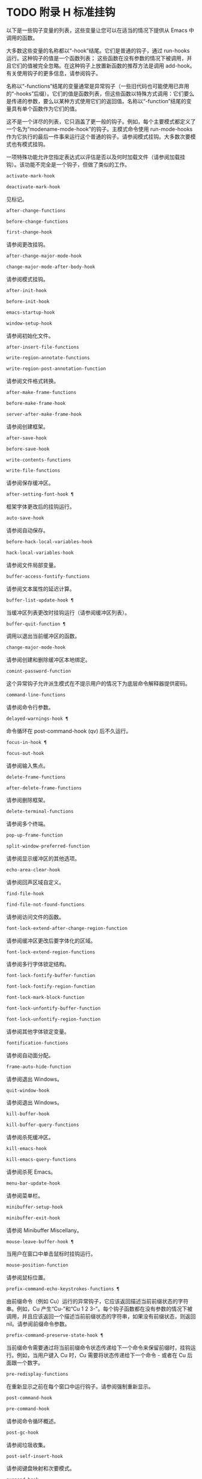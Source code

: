 #+LATEX_COMPILER: xelatex
#+LATEX_CLASS: elegantpaper
#+OPTIONS: prop:t
#+OPTIONS: ^:nil

* TODO 附录 H 标准挂钩
以下是一些钩子变量的列表，这些变量让您可以在适当的情况下提供从 Emacs 中调用的函数。

大多数这些变量的名称都以“-hook”结尾。它们是普通的钩子，通过 run-hooks 运行。这种钩子的值是一个函数列表；  这些函数在没有参数的情况下被调用，并且它们的值被完全忽略。在这种钩子上放置新函数的推荐方法是调用 add-hook。有关使用钩子的更多信息，请参阅钩子。

名称以“-functions”结尾的变量通常是异常钩子（一些旧代码也可能使用已弃用的“-hooks”后缀）。它们的值是函数列表，但这些函数以特殊方式调用：它们要么是传递的参数，要么以某种方式使用它们的返回值。名称以“-function”结尾的变量具有单个函数作为它们的值。

这不是一个详尽的列表，它只涵盖了更一般的钩子。例如，每个主要模式都定义了一个名为“modename-mode-hook”的钩子。主模式命令使用 run-mode-hooks 作为它执行的最后一件事来运行这个普通的钩子。请参阅模式挂钩。大多数次要模式也有模式挂钩。

一项特殊功能允许您指定表达式以评估是否以及何时加载文件（请参阅加载挂钩）。该功能不完全是一个钩子，但做了类似的工作。

#+begin_src emacs-lisp
  activate-mark-hook
#+end_src
#+begin_src emacs-lisp
  deactivate-mark-hook
#+end_src

    见标记。
#+begin_src emacs-lisp
  after-change-functions
#+end_src
#+begin_src emacs-lisp
  before-change-functions
#+end_src
#+begin_src emacs-lisp
  first-change-hook
#+end_src

    请参阅更改挂钩。
#+begin_src emacs-lisp
  after-change-major-mode-hook
#+end_src
#+begin_src emacs-lisp
  change-major-mode-after-body-hook
#+end_src

    请参阅模式挂钩。
#+begin_src emacs-lisp
  after-init-hook
#+end_src
#+begin_src emacs-lisp
  before-init-hook
#+end_src
#+begin_src emacs-lisp
  emacs-startup-hook
#+end_src
#+begin_src emacs-lisp
  window-setup-hook
#+end_src

    请参阅初始化文件。
#+begin_src emacs-lisp
  after-insert-file-functions
#+end_src
#+begin_src emacs-lisp
  write-region-annotate-functions
#+end_src
#+begin_src emacs-lisp
  write-region-post-annotation-function
#+end_src

    请参阅文件格式转换。
#+begin_src emacs-lisp
  after-make-frame-functions
#+end_src
#+begin_src emacs-lisp
  before-make-frame-hook
#+end_src
#+begin_src emacs-lisp
  server-after-make-frame-hook
#+end_src

    请参阅创建框架。
#+begin_src emacs-lisp
  after-save-hook
#+end_src
#+begin_src emacs-lisp
  before-save-hook
#+end_src
#+begin_src emacs-lisp
  write-contents-functions
#+end_src
#+begin_src emacs-lisp
  write-file-functions
#+end_src

    请参阅保存缓冲区。
#+begin_src emacs-lisp
  after-setting-font-hook ¶
#+end_src

    框架字体更改后的挂钩运行。
#+begin_src emacs-lisp
  auto-save-hook
#+end_src

    请参阅自动保存。
#+begin_src emacs-lisp
  before-hack-local-variables-hook
#+end_src
#+begin_src emacs-lisp
  hack-local-variables-hook
#+end_src

    请参阅文件局部变量。
#+begin_src emacs-lisp
  buffer-access-fontify-functions
#+end_src

    请参阅文本属性的延迟计算。
#+begin_src emacs-lisp
  buffer-list-update-hook ¶
#+end_src

    当缓冲区列表更改时挂钩运行（请参阅缓冲区列表）。
#+begin_src emacs-lisp
  buffer-quit-function ¶
#+end_src

    调用以退出当前缓冲区的函数。
#+begin_src emacs-lisp
  change-major-mode-hook
#+end_src

    请参阅创建和删除缓冲区本地绑定。
#+begin_src emacs-lisp
  comint-password-function
#+end_src

    这个异常钩子允许派生模式在不提示用户的情况下为底层命令解释器提供密码。
#+begin_src emacs-lisp
  command-line-functions
#+end_src

    请参阅命令行参数。
#+begin_src emacs-lisp
  delayed-warnings-hook ¶
#+end_src

    命令循环在 post-command-hook (qv) 后不久运行。
#+begin_src emacs-lisp
  focus-in-hook ¶
#+end_src
#+begin_src emacs-lisp
  focus-out-hook
#+end_src

    请参阅输入焦点。
#+begin_src emacs-lisp
  delete-frame-functions
#+end_src
#+begin_src emacs-lisp
  after-delete-frame-functions
#+end_src

    请参阅删除框架。
#+begin_src emacs-lisp
  delete-terminal-functions
#+end_src

    请参阅多个终端。
#+begin_src emacs-lisp
  pop-up-frame-function
#+end_src
#+begin_src emacs-lisp
  split-window-preferred-function
#+end_src

    请参阅显示缓冲区的其他选项。
#+begin_src emacs-lisp
  echo-area-clear-hook
#+end_src

    请参阅回声区域自定义。
#+begin_src emacs-lisp
  find-file-hook
#+end_src
#+begin_src emacs-lisp
  find-file-not-found-functions
#+end_src

    请参阅访问文件的函数。
#+begin_src emacs-lisp
  font-lock-extend-after-change-region-function
#+end_src

    请参阅缓冲区更改后要字体化的区域。
#+begin_src emacs-lisp
  font-lock-extend-region-functions
#+end_src

    请参阅多行字体锁定结构。
#+begin_src emacs-lisp
  font-lock-fontify-buffer-function
#+end_src
#+begin_src emacs-lisp
  font-lock-fontify-region-function
#+end_src
#+begin_src emacs-lisp
  font-lock-mark-block-function
#+end_src
#+begin_src emacs-lisp
  font-lock-unfontify-buffer-function
#+end_src
#+begin_src emacs-lisp
  font-lock-unfontify-region-function
#+end_src

    请参阅其他字体锁定变量。
#+begin_src emacs-lisp
  fontification-functions
#+end_src

    请参阅自动面分配。
#+begin_src emacs-lisp
  frame-auto-hide-function
#+end_src

    请参阅退出 Windows。
#+begin_src emacs-lisp
  quit-window-hook
#+end_src

    请参阅退出 Windows。
#+begin_src emacs-lisp
  kill-buffer-hook
#+end_src
#+begin_src emacs-lisp
  kill-buffer-query-functions
#+end_src

    请参阅杀死缓冲区。
#+begin_src emacs-lisp
  kill-emacs-hook
#+end_src
#+begin_src emacs-lisp
  kill-emacs-query-functions
#+end_src

    请参阅杀死 Emacs。
#+begin_src emacs-lisp
  menu-bar-update-hook
#+end_src

    请参阅菜单栏。
#+begin_src emacs-lisp
  minibuffer-setup-hook
#+end_src
#+begin_src emacs-lisp
  minibuffer-exit-hook
#+end_src

    请参阅 Minibuffer Miscellany。
#+begin_src emacs-lisp
  mouse-leave-buffer-hook ¶
#+end_src

    当用户在窗口中单击鼠标时挂钩运行。
#+begin_src emacs-lisp
  mouse-position-function
#+end_src

    请参阅鼠标位置。
#+begin_src emacs-lisp
  prefix-command-echo-keystrokes-functions ¶
#+end_src

    由前缀命令（例如 Cu）运行的异常钩子，它应该返回描述当前前缀状态的字符串。例如，Cu 产生“Cu-”和“Cu 1 2 3-”。每个钩子函数都在没有参数的情况下被调用，并且应该返回一个描述当前前缀状态的字符串，如果没有前缀状态，则返回 nil。请参阅前缀命令参数。
#+begin_src emacs-lisp
  prefix-command-preserve-state-hook ¶
#+end_src

    当前缀命令需要通过将当前前缀命令状态传递给下一个命令来保留前缀时，挂钩运行。例如，当用户键入 Cu 时，Cu 需要将状态传递给下一个命令 - 或者在 Cu 后面跟一个数字。
#+begin_src emacs-lisp
  pre-redisplay-functions
#+end_src

    在重新显示之前在每个窗口中运行钩子。请参阅强制重新显示。
#+begin_src emacs-lisp
  post-command-hook
#+end_src
#+begin_src emacs-lisp
  pre-command-hook
#+end_src

    请参阅命令循环概述。
#+begin_src emacs-lisp
  post-gc-hook
#+end_src

    请参阅垃圾收集。
#+begin_src emacs-lisp
  post-self-insert-hook
#+end_src

    请参阅键盘映射和次要模式。
#+begin_src emacs-lisp
  suspend-hook
#+end_src
#+begin_src emacs-lisp
  suspend-resume-hook
#+end_src
#+begin_src emacs-lisp
  suspend-tty-functions
#+end_src
#+begin_src emacs-lisp
  resume-tty-functions
#+end_src

    请参阅暂停 Emacs。
#+begin_src emacs-lisp
  syntax-begin-function
#+end_src
#+begin_src emacs-lisp
  syntax-propertize-extend-region-functions
#+end_src
#+begin_src emacs-lisp
  syntax-propertize-function
#+end_src
#+begin_src emacs-lisp
  font-lock-syntactic-face-function
#+end_src

    请参阅语法字体锁定。请参阅语法属性。
#+begin_src emacs-lisp
  temp-buffer-setup-hook
#+end_src
#+begin_src emacs-lisp
  temp-buffer-show-function
#+end_src
#+begin_src emacs-lisp
  temp-buffer-show-hook
#+end_src

    请参阅临时展示。
#+begin_src emacs-lisp
  tty-setup-hook
#+end_src

    请参阅特定于终端的初始化。
#+begin_src emacs-lisp
  window-configuration-change-hook
#+end_src
#+begin_src emacs-lisp
  window-scroll-functions
#+end_src
#+begin_src emacs-lisp
  window-size-change-functions
#+end_src

    请参阅用于窗口滚动和更改的挂钩。

